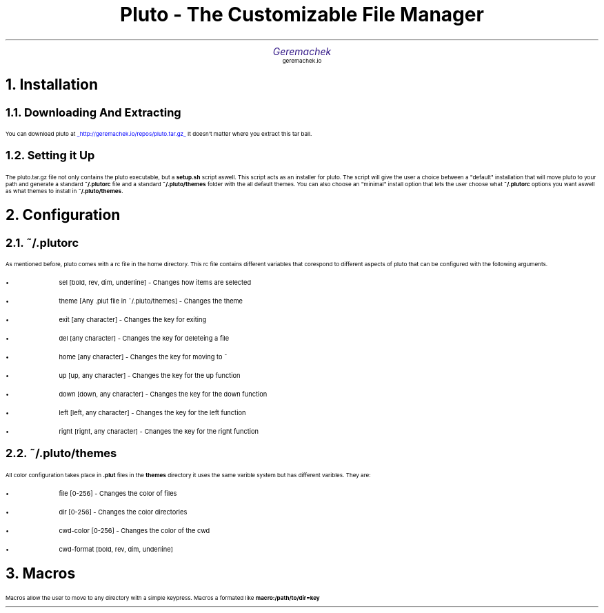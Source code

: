 .defcolor dr rgb #af2123
.defcolor db rgb #331987

.de CH
.NH
.gcolor dr
..

.de CT
.NH 2
.gcolor dr
..

.de RC
.gcolor black
..

.TL
.ps 20
.gcolor dr
 Pluto - The Customizable File Manager
.gcolor black
.AU
.gcolor db
.ps 15
Geremachek
.gcolor black
.AI
.ps 10
geremachek.io
.CH
Installation
.RC
.CT
Downloading And Extracting
.RC
.PP
You can download pluto at
.gcolor blue
.UL http://geremachek.io/repos/pluto.tar.gz
.RC
It doesn't matter where you extract this tar ball.
.CT
Setting it Up
.gcolor black
.PP
The pluto.tar.gz file not only contains the pluto executable, but a 
.B setup.sh 
script aswell. This script acts as an installer for pluto. The script will give the user
a choice between a "default" installation that will move pluto to your path and 
generate a standard
.B ~/.plutorc
file and a standard
.B ~/.pluto/themes
folder with the all default themes. You can also choose an "minimal" install option
that lets the user choose what
.B ~/.plutorc
options you want aswell as what themes to install in
.B ~/.pluto/themes .
.CH
Configuration
.RC
.CT
~/.plutorc
.RC
.PP
As mentioned before, pluto comes with a rc file in the home directory. This rc file
contains different variables that corespond to different aspects of pluto that can be
configured with the following arguments.
.RC
.IP \(bu
sel [bold, rev, dim, underline] - Changes how items are selected
.IP \(bu
theme [Any .plut file in ~/.pluto/themes] - Changes the theme
.IP \(bu
exit [any character] - Changes the key for exiting
.IP \(bu
del [any character] - Changes the key for deleteing a file
.IP \(bu
home [any character] - Changes the key for moving to ~
.IP \(bu
up [up, any character] - Changes the key for the up function
.IP \(bu
down [down, any character] - Changes the key for the down function
.IP \(bu
left [left, any character] - Changes the key for the left function
.IP \(bu
right [right, any character] - Changes the key for the right function
.CT
~/.pluto/themes
.RC
.PP
All color configuration takes place in 
.B .plut
files in the 
.B themes
directory
it uses the same varible system but has different varibles. They are:
.RC
.IP \(bu
file [0-256] - Changes the color of files
.IP \(bu
dir [0-256] - Changes the color directories
.IP \(bu
cwd-color [0-256] - Changes the color of the cwd
.IP \(bu
cwd-format [bold, rev, dim, underline]
.CH
Macros
.RC
.PP
Macros allow the user to move to any directory with a simple keypress.
Macros a formated like
.B macro:/path/to/dir=key

